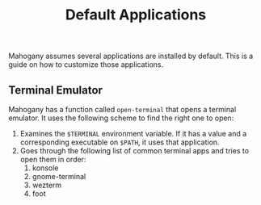 #+TITLE: Default Applications

Mahogany assumes several applications are installed by default. This
is a guide on how to customize those applications.

** Terminal Emulator

Mahogany has a function called =open-terminal= that opens a terminal
emulator. It uses the following scheme to find the right one to open:
1. Examines the =$TERMINAL= environment variable. If it has a value
   and a corresponding executable on =$PATH=, it uses that
   application.
2. Goes through the following list of common terminal apps and tries
   to open them in order:
   1. konsole
   2. gnome-terminal
   3. wezterm
   4. foot
